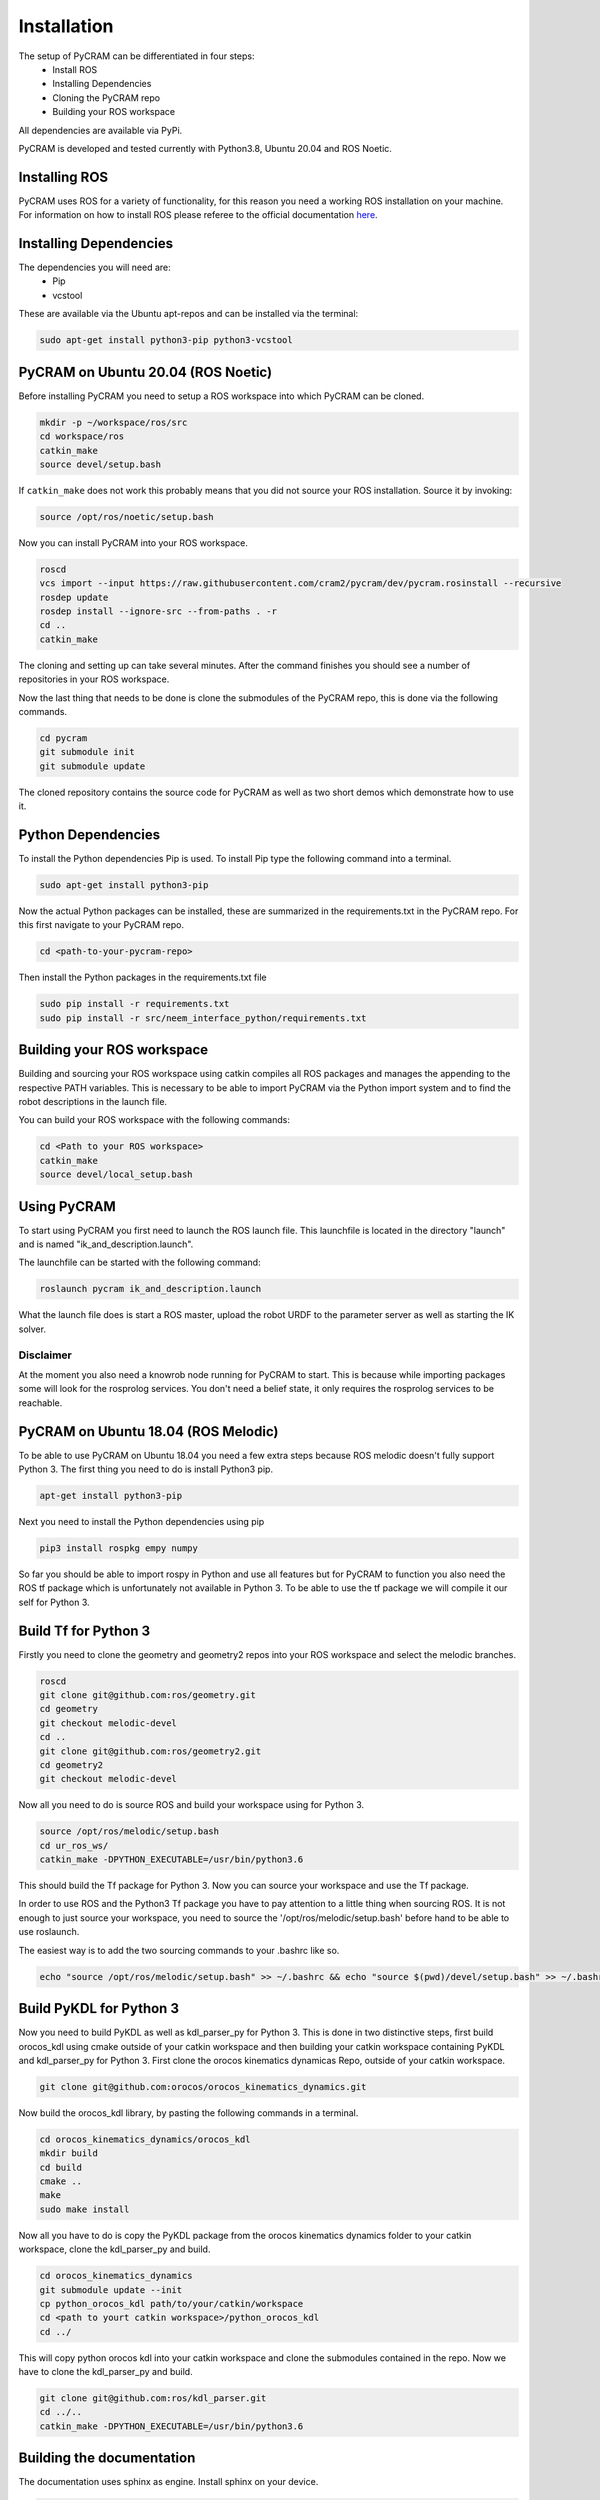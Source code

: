 ============
Installation
============

The setup of PyCRAM can be differentiated in four steps:
 * Install ROS
 * Installing Dependencies
 * Cloning the PyCRAM repo
 * Building your ROS workspace

All dependencies are available via PyPi.

PyCRAM is developed and tested currently with Python3.8, Ubuntu 20.04 and ROS Noetic.

Installing ROS
==============

PyCRAM uses ROS for a variety of functionality, for this reason you need a working ROS installation on your machine.
For information on how to install ROS please referee to the official
documentation `here <http://wiki.ros.org/ROS/Installation>`_.

Installing Dependencies
=======================

The dependencies you will need are:
    * Pip
    * vcstool
These are available via the Ubuntu apt-repos and can be installed via the terminal:


.. code-block:: console

    sudo apt-get install python3-pip python3-vcstool

PyCRAM on Ubuntu 20.04 (ROS Noetic)
===================================

Before installing PyCRAM you need to setup a ROS workspace into which PyCRAM can be cloned.

.. code-block:: console

    mkdir -p ~/workspace/ros/src
    cd workspace/ros
    catkin_make
    source devel/setup.bash

If ``catkin_make`` does not work this probably means that you did not source your ROS installation.
Source it by invoking:

.. code-block:: console

    source /opt/ros/noetic/setup.bash


Now you can install PyCRAM into your ROS workspace.

.. code-block:: console

    roscd
    vcs import --input https://raw.githubusercontent.com/cram2/pycram/dev/pycram.rosinstall --recursive
    rosdep update
    rosdep install --ignore-src --from-paths . -r
    cd ..
    catkin_make

The cloning and setting up can take several minutes. After the command finishes you should see a number of repositories
in your ROS workspace.

Now the last thing that needs to be done is clone the submodules of the PyCRAM repo, this is done via the following
commands.

.. code-block:: console

    cd pycram
    git submodule init
    git submodule update

The cloned repository contains the source code for PyCRAM as well as two short demos which demonstrate how to use it.

Python Dependencies
===================

To install the Python dependencies Pip is used. To install Pip type the following command into a terminal.

.. code-block:: console

    sudo apt-get install python3-pip

Now the actual Python packages can be installed, these are summarized in the requirements.txt in the PyCRAM repo.
For this first navigate to your PyCRAM repo.

.. code-block:: console

    cd <path-to-your-pycram-repo>

Then install the Python packages in the requirements.txt file

.. code-block:: console

    sudo pip install -r requirements.txt
    sudo pip install -r src/neem_interface_python/requirements.txt


Building your ROS workspace
===========================

Building and sourcing your ROS workspace using catkin compiles all ROS packages and manages the appending to the
respective PATH variables. This is necessary to be able to import PyCRAM via the Python import system and to find the
robot descriptions in the launch file.

You can build your ROS workspace with the following commands:

.. code-block:: console

    cd <Path to your ROS workspace>
    catkin_make
    source devel/local_setup.bash

Using PyCRAM
============

To start using PyCRAM you first need to launch the ROS launch file. This launchfile is located in the directory "launch"
and is named "ik_and_description.launch".

The launchfile can be started with the following command:

.. code-block:: console

    roslaunch pycram ik_and_description.launch


What the launch file does is start a ROS master, upload the robot URDF to the parameter server as well as starting the
IK solver.

Disclaimer
----------

At the moment you also need a knowrob node running for PyCRAM to start. This is because while importing packages some
will look for the rosprolog services. You don't need a belief state, it only requires the rosprolog services to be
reachable.

PyCRAM on Ubuntu 18.04 (ROS Melodic)
====================================

To be able to use PyCRAM on Ubuntu 18.04 you need a few extra steps because ROS melodic doesn't fully support Python 3.
The first thing you need to do is install Python3 pip.

.. code-block:: console

    apt-get install python3-pip

Next you need to install the Python dependencies using pip

.. code-block:: console

    pip3 install rospkg empy numpy

So far you should be able to import rospy in Python and use all features but for PyCRAM to function you also need the ROS tf package which is unfortunately not available in Python 3. To be able to use the tf package we will compile it our self for Python 3.

Build Tf for Python 3
=====================

Firstly you need to clone the geometry and geometry2 repos into your ROS workspace and select the melodic branches.

.. code-block:: console

    roscd
    git clone git@github.com:ros/geometry.git
    cd geometry
    git checkout melodic-devel
    cd ..
    git clone git@github.com:ros/geometry2.git
    cd geometry2
    git checkout melodic-devel

Now all you need to do is source ROS and build your workspace using for Python 3.

.. code-block:: console

    source /opt/ros/melodic/setup.bash
    cd ur_ros_ws/
    catkin_make -DPYTHON_EXECUTABLE=/usr/bin/python3.6

This should build the Tf package for Python 3. Now you can source your workspace and use the Tf package.

In order to use ROS and the Python3 Tf package you have to pay attention to a little thing when sourcing ROS. It is not enough to just source your workspace, you need to source the '/opt/ros/melodic/setup.bash' before hand to be able to use roslaunch.

The easiest way is to add the two sourcing commands to your .bashrc like so.

.. code-block:: console

    echo "source /opt/ros/melodic/setup.bash" >> ~/.bashrc && echo "source $(pwd)/devel/setup.bash" >> ~/.bashrc


Build PyKDL for Python 3
========================

Now you need to build PyKDL as well as kdl_parser_py for Python 3.  This is done in two distinctive steps, first build orocos_kdl using cmake outside of your catkin workspace and then building your catkin workspace containing PyKDL and kdl_parser_py for Python 3.
First clone the orocos kinematics dynamicas Repo, outside of your catkin workspace.

.. code-block:: console

    git clone git@github.com:orocos/orocos_kinematics_dynamics.git

Now build the orocos_kdl library, by pasting the following commands in a terminal.

.. code-block:: console

    cd orocos_kinematics_dynamics/orocos_kdl
    mkdir build
    cd build
    cmake ..
    make
    sudo make install


Now all you have to do is copy the PyKDL package from the orocos kinematics dynamics folder to your catkin workspace, clone the kdl_parser_py and build.

.. code-block:: console

    cd orocos_kinematics_dynamics
    git submodule update --init
    cp python_orocos_kdl path/to/your/catkin/workspace
    cd <path to yourt catkin workspace>/python_orocos_kdl
    cd ../

This will copy python orocos kdl into your catkin workspace and clone the submodules contained in the repo. Now we have to clone the kdl_parser_py and build.

.. code-block:: console

    git clone git@github.com:ros/kdl_parser.git
    cd ../..
    catkin_make -DPYTHON_EXECUTABLE=/usr/bin/python3.6


Building the documentation
==========================

The documentation uses sphinx as engine.
Install sphinx on your device.

.. code-block:: console

    sudo apt install python3-sphinx

Install the requirements in your python interpreter.

.. code-block:: console

    pip install -r requirements.txt

Run pycram and build the docs.

.. code-block:: console

    roslaunch pycram ik_and_description.launch
    make html

Show the index.

.. code-block::

    firefox build/html/index.html
